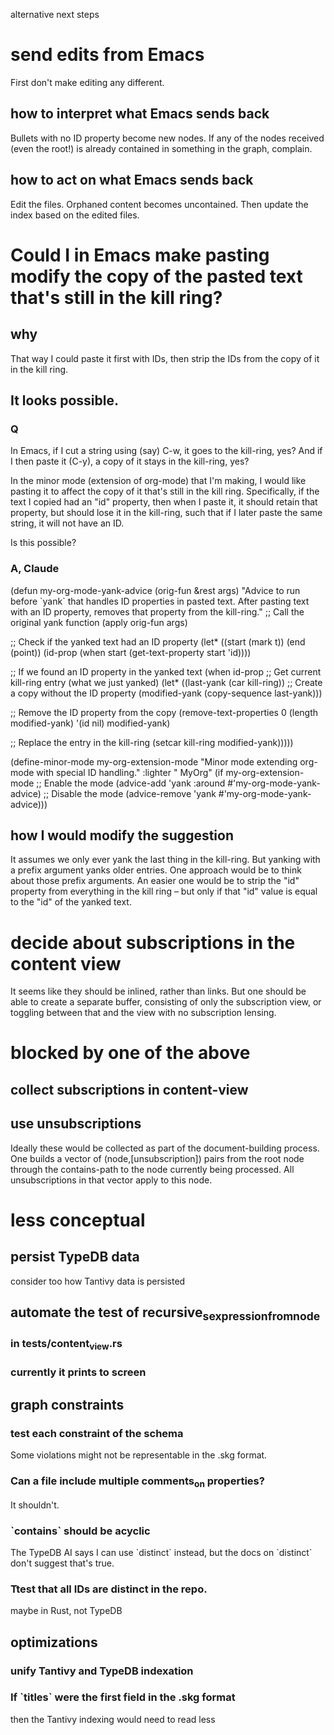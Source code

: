 alternative next steps
* send edits from Emacs
First don't make editing any different.
** how to interpret what Emacs sends back
Bullets with no ID property become new nodes.
If any of the nodes received (even the root!)
is already contained in something in the graph,
complain.
** how to act on what Emacs sends back
   Edit the files. Orphaned content becomes uncontained.
   Then update the index based on the edited files.
* Could I in Emacs make pasting modify the copy of the pasted text that's still in the kill ring?
** why
   That way I could paste it first with IDs,
   then strip the IDs from the copy of it in the kill ring.
** It looks possible.
*** Q
 In Emacs, if I cut a string using (say) C-w, it goes to the kill-ring, yes? And if I then paste it (C-y), a copy of it stays in the kill-ring, yes?

 In the minor mode (extension of org-mode) that I'm making, I would like pasting it to affect the copy of it that's still in the kill ring. Specifically, if the text I copied had an "id" property, then when I paste it, it should retain that property, but should lose it in the kill-ring, such that if I later paste the same string, it will not have an ID.

 Is this possible?
*** A, Claude
 (defun my-org-mode-yank-advice (orig-fun &rest args)
   "Advice to run before `yank` that handles ID properties in pasted text.
 After pasting text with an ID property, removes that property from the kill-ring."
   ;; Call the original yank function
   (apply orig-fun args)

   ;; Check if the yanked text had an ID property
   (let* ((start (mark t))
          (end (point))
          (id-prop (when start (get-text-property start 'id))))

     ;; If we found an ID property in the yanked text
     (when id-prop
       ;; Get current kill-ring entry (what we just yanked)
       (let* ((last-yank (car kill-ring))
              ;; Create a copy without the ID property
              (modified-yank (copy-sequence last-yank)))

         ;; Remove the ID property from the copy
         (remove-text-properties 0 (length modified-yank) '(id nil) modified-yank)

         ;; Replace the entry in the kill-ring
         (setcar kill-ring modified-yank)))))

 (define-minor-mode my-org-extension-mode
   "Minor mode extending org-mode with special ID handling."
   :lighter " MyOrg"
   (if my-org-extension-mode
       ;; Enable the mode
       (advice-add 'yank :around #'my-org-mode-yank-advice)
     ;; Disable the mode
     (advice-remove 'yank #'my-org-mode-yank-advice)))
** how I would modify the suggestion
   It assumes we only ever yank the last thing in the kill-ring.
   But yanking with a prefix argument yanks older entries.
   One approach would be to think about those prefix arguments.
   An easier one would be to strip the "id" property from everything in the kill ring -- but only if that "id" value is equal to the "id" of the yanked text.
* decide about subscriptions in the content view
  It seems like they should be inlined, rather than links.
  But one should be able to create a separate buffer,
  consisting of only the subscription view,
  or toggling between that
  and the view with no subscription lensing.
* blocked by one of the above
** collect subscriptions in content-view
** use unsubscriptions
   Ideally these would be collected as part of the document-building process. One builds a vector of (node,[unsubscription]) pairs from the root node through the contains-path to the node currently being processed. All unsubscriptions in that vector apply to this node.
* less conceptual
** persist TypeDB data
   consider too how Tantivy data is persisted
** automate the test of recursive_s_expression_from_node
*** in tests/content_view.rs
*** currently it prints to screen
** graph constraints
*** test each constraint of the schema
    Some violations might not be representable in the .skg format.
*** Can a file include multiple comments_on properties?
    It shouldn't.
*** `contains` should be acyclic
    The TypeDB AI says I can use `distinct` instead,
    but the docs on `distinct` don't suggest that's true.
*** Ttest that all IDs are distinct in the repo.
    maybe in Rust, not TypeDB
** optimizations
*** unify Tantivy and TypeDB indexation
*** If `titles` were the first field in the .skg format
    then the Tantivy indexing would need to read less
